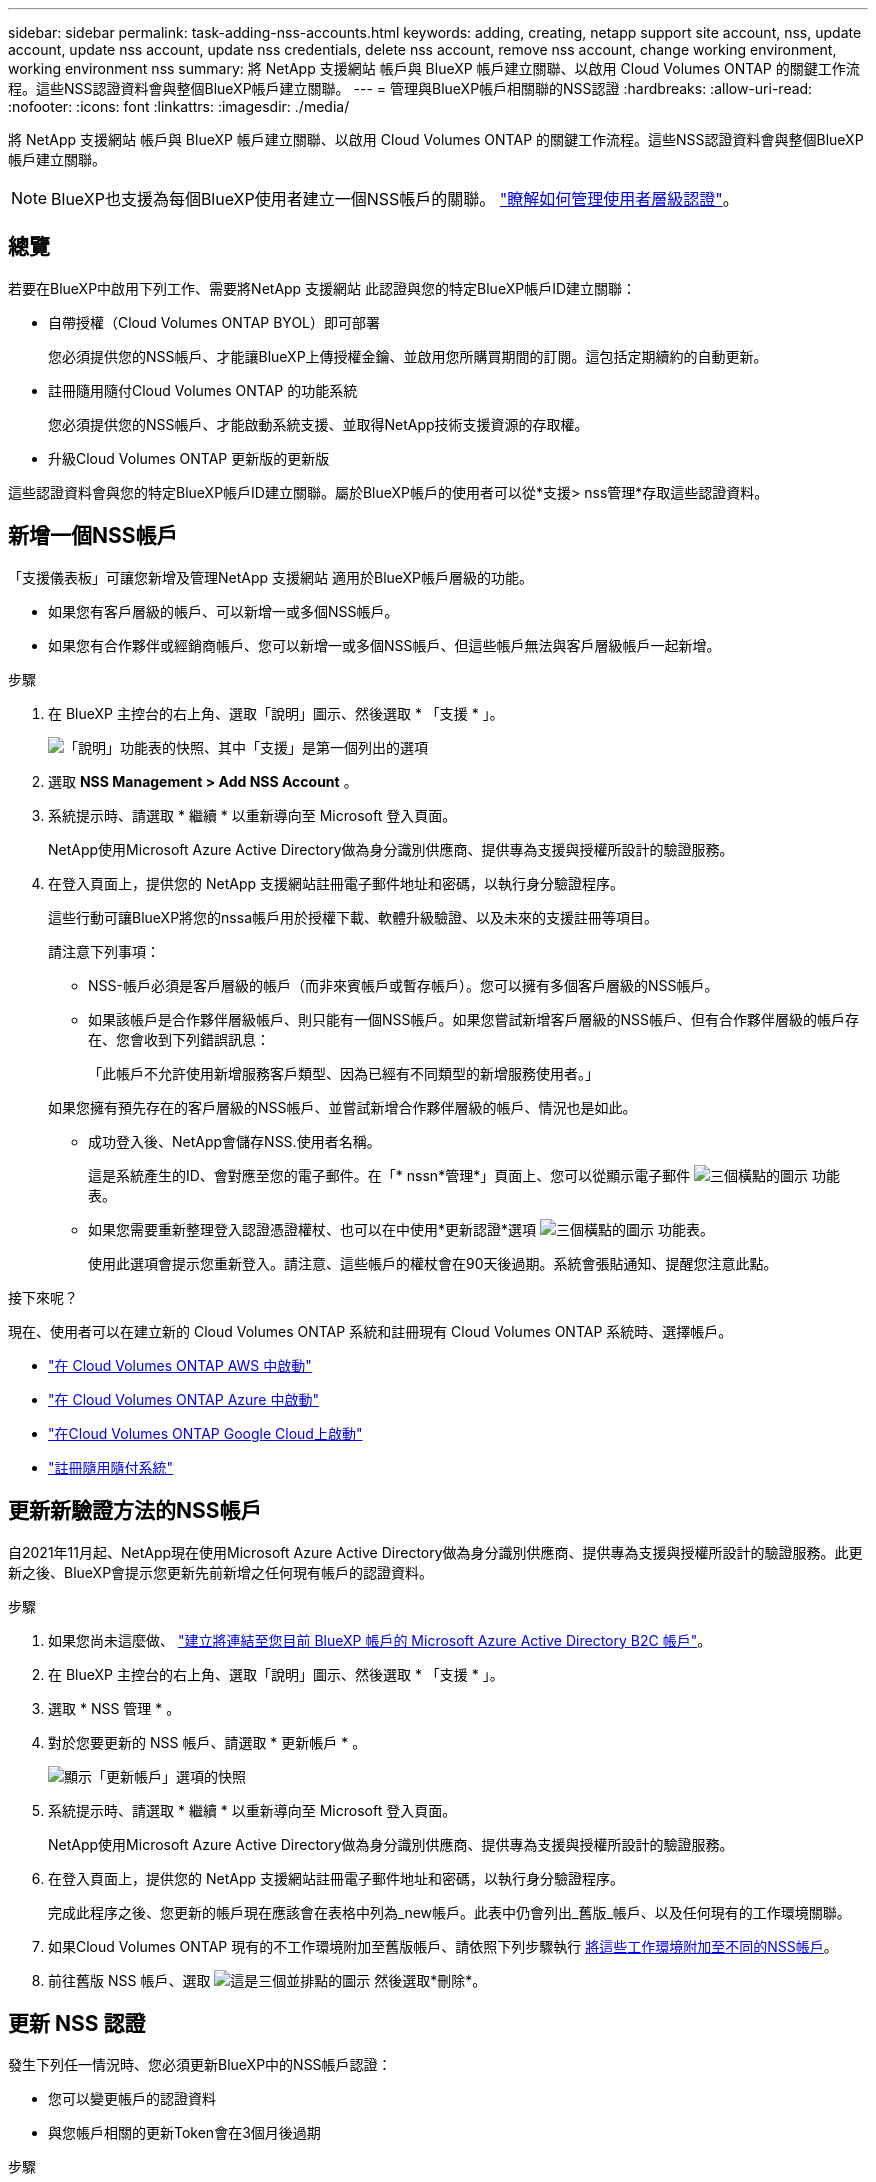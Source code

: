 ---
sidebar: sidebar 
permalink: task-adding-nss-accounts.html 
keywords: adding, creating, netapp support site account, nss, update account, update nss account, update nss credentials, delete nss account, remove nss account, change working environment, working environment nss 
summary: 將 NetApp 支援網站 帳戶與 BlueXP 帳戶建立關聯、以啟用 Cloud Volumes ONTAP 的關鍵工作流程。這些NSS認證資料會與整個BlueXP帳戶建立關聯。 
---
= 管理與BlueXP帳戶相關聯的NSS認證
:hardbreaks:
:allow-uri-read: 
:nofooter: 
:icons: font
:linkattrs: 
:imagesdir: ./media/


[role="lead"]
將 NetApp 支援網站 帳戶與 BlueXP 帳戶建立關聯、以啟用 Cloud Volumes ONTAP 的關鍵工作流程。這些NSS認證資料會與整個BlueXP帳戶建立關聯。


NOTE: BlueXP也支援為每個BlueXP使用者建立一個NSS帳戶的關聯。 link:task-manage-user-credentials.html["瞭解如何管理使用者層級認證"]。



== 總覽

若要在BlueXP中啟用下列工作、需要將NetApp 支援網站 此認證與您的特定BlueXP帳戶ID建立關聯：

* 自帶授權（Cloud Volumes ONTAP BYOL）即可部署
+
您必須提供您的NSS帳戶、才能讓BlueXP上傳授權金鑰、並啟用您所購買期間的訂閱。這包括定期續約的自動更新。

* 註冊隨用隨付Cloud Volumes ONTAP 的功能系統
+
您必須提供您的NSS帳戶、才能啟動系統支援、並取得NetApp技術支援資源的存取權。

* 升級Cloud Volumes ONTAP 更新版的更新版


這些認證資料會與您的特定BlueXP帳戶ID建立關聯。屬於BlueXP帳戶的使用者可以從*支援> nss管理*存取這些認證資料。



== 新增一個NSS帳戶

「支援儀表板」可讓您新增及管理NetApp 支援網站 適用於BlueXP帳戶層級的功能。

* 如果您有客戶層級的帳戶、可以新增一或多個NSS帳戶。
* 如果您有合作夥伴或經銷商帳戶、您可以新增一或多個NSS帳戶、但這些帳戶無法與客戶層級帳戶一起新增。


.步驟
. 在 BlueXP 主控台的右上角、選取「說明」圖示、然後選取 * 「支援 * 」。
+
image:https://raw.githubusercontent.com/NetAppDocs/bluexp-family/main/media/screenshot-help-support.png["「說明」功能表的快照、其中「支援」是第一個列出的選項"]

. 選取 *NSS Management > Add NSS Account* 。
. 系統提示時、請選取 * 繼續 * 以重新導向至 Microsoft 登入頁面。
+
NetApp使用Microsoft Azure Active Directory做為身分識別供應商、提供專為支援與授權所設計的驗證服務。

. 在登入頁面上，提供您的 NetApp 支援網站註冊電子郵件地址和密碼，以執行身分驗證程序。
+
這些行動可讓BlueXP將您的nssa帳戶用於授權下載、軟體升級驗證、以及未來的支援註冊等項目。

+
請注意下列事項：

+
** NSS-帳戶必須是客戶層級的帳戶（而非來賓帳戶或暫存帳戶）。您可以擁有多個客戶層級的NSS帳戶。
** 如果該帳戶是合作夥伴層級帳戶、則只能有一個NSS帳戶。如果您嘗試新增客戶層級的NSS帳戶、但有合作夥伴層級的帳戶存在、您會收到下列錯誤訊息：
+
「此帳戶不允許使用新增服務客戶類型、因為已經有不同類型的新增服務使用者。」

+
如果您擁有預先存在的客戶層級的NSS帳戶、並嘗試新增合作夥伴層級的帳戶、情況也是如此。

** 成功登入後、NetApp會儲存NSS.使用者名稱。
+
這是系統產生的ID、會對應至您的電子郵件。在「* nssn*管理*」頁面上、您可以從顯示電子郵件 image:https://raw.githubusercontent.com/NetAppDocs/bluexp-family/main/media/icon-nss-menu.png["三個橫點的圖示"] 功能表。

** 如果您需要重新整理登入認證憑證權杖、也可以在中使用*更新認證*選項 image:https://raw.githubusercontent.com/NetAppDocs/bluexp-family/main/media/icon-nss-menu.png["三個橫點的圖示"] 功能表。
+
使用此選項會提示您重新登入。請注意、這些帳戶的權杖會在90天後過期。系統會張貼通知、提醒您注意此點。





.接下來呢？
現在、使用者可以在建立新的 Cloud Volumes ONTAP 系統和註冊現有 Cloud Volumes ONTAP 系統時、選擇帳戶。

* https://docs.netapp.com/us-en/bluexp-cloud-volumes-ontap/task-deploying-otc-aws.html["在 Cloud Volumes ONTAP AWS 中啟動"^]
* https://docs.netapp.com/us-en/bluexp-cloud-volumes-ontap/task-deploying-otc-azure.html["在 Cloud Volumes ONTAP Azure 中啟動"^]
* https://docs.netapp.com/us-en/bluexp-cloud-volumes-ontap/task-deploying-gcp.html["在Cloud Volumes ONTAP Google Cloud上啟動"^]
* https://docs.netapp.com/us-en/bluexp-cloud-volumes-ontap/task-registering.html["註冊隨用隨付系統"^]




== 更新新驗證方法的NSS帳戶

自2021年11月起、NetApp現在使用Microsoft Azure Active Directory做為身分識別供應商、提供專為支援與授權所設計的驗證服務。此更新之後、BlueXP會提示您更新先前新增之任何現有帳戶的認證資料。

.步驟
. 如果您尚未這麼做、 https://kb.netapp.com/Advice_and_Troubleshooting/Miscellaneous/FAQs_for_NetApp_adoption_of_MS_Azure_AD_B2C_for_login["建立將連結至您目前 BlueXP 帳戶的 Microsoft Azure Active Directory B2C 帳戶"^]。
. 在 BlueXP 主控台的右上角、選取「說明」圖示、然後選取 * 「支援 * 」。
. 選取 * NSS 管理 * 。
. 對於您要更新的 NSS 帳戶、請選取 * 更新帳戶 * 。
+
image:screenshot-nss-update-account.png["顯示「更新帳戶」選項的快照"]

. 系統提示時、請選取 * 繼續 * 以重新導向至 Microsoft 登入頁面。
+
NetApp使用Microsoft Azure Active Directory做為身分識別供應商、提供專為支援與授權所設計的驗證服務。

. 在登入頁面上，提供您的 NetApp 支援網站註冊電子郵件地址和密碼，以執行身分驗證程序。
+
完成此程序之後、您更新的帳戶現在應該會在表格中列為_new帳戶。此表中仍會列出_舊版_帳戶、以及任何現有的工作環境關聯。

. 如果Cloud Volumes ONTAP 現有的不工作環境附加至舊版帳戶、請依照下列步驟執行 <<將工作環境附加至不同的NSS帳戶,將這些工作環境附加至不同的NSS帳戶>>。
. 前往舊版 NSS 帳戶、選取 image:icon-action.png["這是三個並排點的圖示"] 然後選取*刪除*。




== 更新 NSS 認證

發生下列任一情況時、您必須更新BlueXP中的NSS帳戶認證：

* 您可以變更帳戶的認證資料
* 與您帳戶相關的更新Token會在3個月後過期


.步驟
. 在 BlueXP 主控台的右上角、選取「說明」圖示、然後選取 * 「支援 * 」。
. 選取 * NSS 管理 * 。
. 針對您要更新的 NSS 帳戶、選取 image:icon-action.png["這是三個並排點的圖示"] 然後選取*更新認證*。
+
image:screenshot-nss-update-credentials.png["螢幕截圖顯示 NetApp 支援網站帳戶的動作選單，其中能夠選擇「Delete（刪除）」選項。"]

. 系統提示時、請選取 * 繼續 * 以重新導向至 Microsoft 登入頁面。
+
NetApp使用Microsoft Azure Active Directory做為身分識別供應商、提供專為支援與授權所設計的驗證服務。

. 在登入頁面上，提供您的 NetApp 支援網站註冊電子郵件地址和密碼，以執行身分驗證程序。




== 將工作環境附加至不同的NSS帳戶

如果貴組織有多個 NetApp 支援網站帳戶，您可以變更哪個帳戶要與哪個 Cloud Volumes ONTAP 系統相關聯。

此功能僅適用於設定為使用NetApp採用的Microsoft Azure AD進行身分識別管理的NSS帳戶。在使用此功能之前、您需要選取 * 新增 NSS 帳戶 * 或 * 更新帳戶 * 。

.步驟
. 在 BlueXP 主控台的右上角、選取「說明」圖示、然後選取 * 「支援 * 」。
. 選取 * NSS 管理 * 。
. 完成下列步驟以變更NSS帳戶：
+
.. 展開目前與工作環境相關聯的 NetApp 支援網站帳戶列。
.. 針對您要變更關聯的工作環境、選取 image:icon-action.png["這是三個並排點的圖示"]
.. 選擇*變更為不同的nss*帳戶。
+
image:screenshot-nss-change-account.png["螢幕截圖顯示與 NetApp 支援網站帳戶相關聯的工作環境動作選單。"]

.. 選取帳戶、然後選取 * 儲存 * 。






== 顯示NSS帳戶的電子郵件地址

由於此等帳戶使用Microsoft Azure Active Directory進行驗證服務、因此在BlueXP中顯示的NSS使用者名稱通常是Azure AD所產生的識別碼。NetApp 支援網站因此、您可能無法立即得知與該帳戶相關的電子郵件地址。不過、BlueXP有一個選項可以顯示相關的電子郵件地址。


TIP: 當您移至「NSS管理」頁面時、BlueXP會為表格中的每個帳戶產生一個權杖。該權杖包含相關電子郵件地址的相關資訊。當您離開頁面時、便會移除權杖。這些資訊永遠不會快取、有助於保護您的隱私。

.步驟
. 在 BlueXP 主控台的右上角、選取「說明」圖示、然後選取 * 「支援 * 」。
. 選取 * NSS 管理 * 。
. 針對您要更新的 NSS 帳戶、選取 image:icon-action.png["這是三個並排點的圖示"] 然後選取*顯示電子郵件地址*。
+
image:screenshot-nss-display-email.png["螢幕截圖顯示 NetApp 支援網站帳戶動作選單，其中能夠顯示電子郵件地址。"]



.結果
BlueXP會顯示NetApp 支援網站 不完整的使用者名稱及相關的電子郵件地址。您可以使用複製按鈕來複製電子郵件地址。



== 移除NSS.帳戶

刪除任何不再想與BlueXP搭配使用的NSS帳戶。

請注意、您無法刪除目前與Cloud Volumes ONTAP 某個運作環境相關聯的帳戶。您首先需要 <<將工作環境附加至不同的NSS帳戶,將這些工作環境附加至不同的NSS帳戶>>。

.步驟
. 在 BlueXP 主控台的右上角、選取「說明」圖示、然後選取 * 「支援 * 」。
. 選取 * NSS 管理 * 。
. 針對您要刪除的 NSS 帳戶、選取 image:icon-action.png["這是三個並排點的圖示"] 然後選取*刪除*。
+
image:screenshot-nss-delete.png["螢幕截圖顯示 NetApp 支援網站帳戶的動作選單，其中能夠選擇「Delete（刪除）」選項。"]

. 選擇 * 刪除 * 進行確認。


